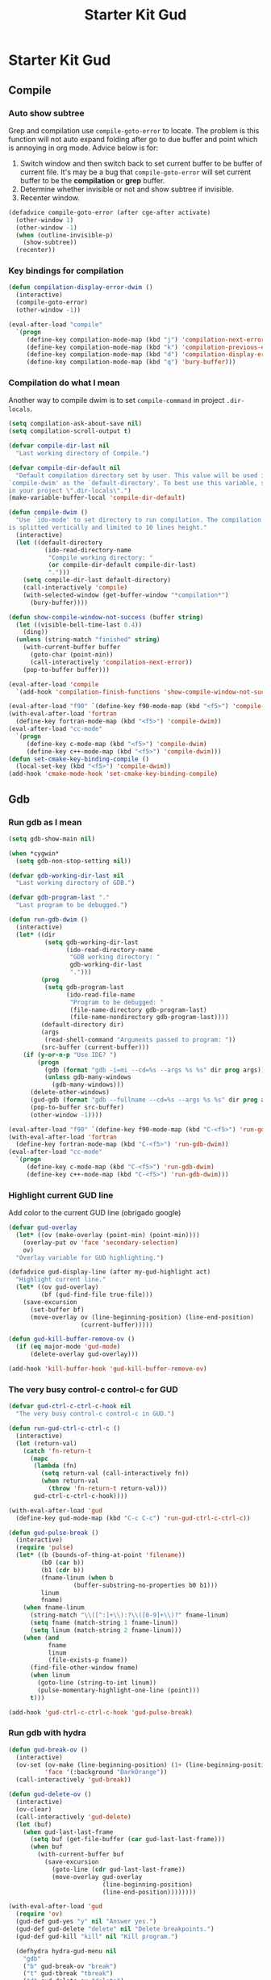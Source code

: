 #+TITLE: Starter Kit Gud
#+OPTIONS: toc:2 num:nil ^:nil

* Starter Kit Gud
** Compile
*** Auto show subtree
Grep and compilation use =compile-goto-error= to locate. The problem is this
function will not auto expand folding after go to due buffer and point which
is annoying in org mode. Advice below is for:
1. Switch window and then switch back to set current buffer to be buffer of
   current file. It's may be a bug that =compile-goto-error= will set current
   buffer to be the *compilation* or *grep* buffer.
2. Determine whether invisible or not and show subtree if invisible.
3. Recenter window.

#+begin_src emacs-lisp
(defadvice compile-goto-error (after cge-after activate)
  (other-window 1)
  (other-window -1)
  (when (outline-invisible-p)
    (show-subtree))
  (recenter))
#+end_src

*** Key bindings for compilation

#+begin_src emacs-lisp
(defun compilation-display-error-dwim ()
  (interactive)
  (compile-goto-error)
  (other-window -1))

(eval-after-load "compile"
  `(progn
     (define-key compilation-mode-map (kbd "j") 'compilation-next-error)
     (define-key compilation-mode-map (kbd "k") 'compilation-previous-error)
     (define-key compilation-mode-map (kbd "d") 'compilation-display-error-dwim)
     (define-key compilation-mode-map (kbd "q") 'bury-buffer)))
#+end_src

*** Compilation do what I mean

Another way to compile dwim is to set =compile-command= in project
=.dir-locals=.
#+begin_src emacs-lisp
(setq compilation-ask-about-save nil)
(setq compilation-scroll-output t)

(defvar compile-dir-last nil
  "Last working directory of Compile.")

(defvar compile-dir-default nil
  "Default compilation directory set by user. This value will be used in
`compile-dwim' as the `default-directory'. To best use this variable, set it
in your project \".dir-locals\".")
(make-variable-buffer-local 'compile-dir-default)

(defun compile-dwim ()
  "Use `ido-mode' to set directory to run compilation. The compilation window
is splitted vertically and limited to 10 lines height."
  (interactive)
  (let ((default-directory
          (ido-read-directory-name
           "Compile working directory: "
           (or compile-dir-default compile-dir-last)
           ".")))
    (setq compile-dir-last default-directory)
    (call-interactively 'compile)
    (with-selected-window (get-buffer-window "*compilation*")
      (bury-buffer))))

(defun show-compile-window-not-success (buffer string)
  (let ((visible-bell-time-last 0.4))
    (ding))
  (unless (string-match "finished" string)
    (with-current-buffer buffer
      (goto-char (point-min))
      (call-interactively 'compilation-next-error))
    (pop-to-buffer buffer)))

(eval-after-load 'compile
  `(add-hook 'compilation-finish-functions 'show-compile-window-not-success))

(eval-after-load "f90" `(define-key f90-mode-map (kbd "<f5>") 'compile-dwim))
(with-eval-after-load 'fortran
  (define-key fortran-mode-map (kbd "<f5>") 'compile-dwim))
(eval-after-load "cc-mode"
  `(progn
     (define-key c-mode-map (kbd "<f5>") 'compile-dwim)
     (define-key c++-mode-map (kbd "<f5>") 'compile-dwim)))
(defun set-cmake-key-binding-compile ()
  (local-set-key (kbd "<f5>") 'compile-dwim))
(add-hook 'cmake-mode-hook 'set-cmake-key-binding-compile)
#+end_src

** Gdb
*** Run gdb as I mean

#+begin_src emacs-lisp
(setq gdb-show-main nil)

(when *cygwin*
  (setq gdb-non-stop-setting nil))

(defvar gdb-working-dir-last nil
  "Last working directory of GDB.")

(defvar gdb-program-last "."
  "Last program to be debugged.")

(defun run-gdb-dwim ()
  (interactive)
  (let* ((dir
          (setq gdb-working-dir-last
                (ido-read-directory-name
                 "GDB working directory: "
                 gdb-working-dir-last
                 ".")))
         (prog
          (setq gdb-program-last
                (ido-read-file-name
                 "Program to be debugged: "
                 (file-name-directory gdb-program-last)
                 (file-name-nondirectory gdb-program-last))))
         (default-directory dir)
         (args
          (read-shell-command "Arguments passed to program: "))
         (src-buffer (current-buffer)))
    (if (y-or-n-p "Use IDE? ")
        (progn
          (gdb (format "gdb -i=mi --cd=%s --args %s %s" dir prog args))
          (unless gdb-many-windows
            (gdb-many-windows)))
      (delete-other-windows)
      (gud-gdb (format "gdb --fullname --cd=%s --args %s %s" dir prog args))
      (pop-to-buffer src-buffer)
      (other-window -1))))

(eval-after-load "f90" `(define-key f90-mode-map (kbd "C-<f5>") 'run-gdb-dwim))
(with-eval-after-load 'fortran
  (define-key fortran-mode-map (kbd "C-<f5>") 'run-gdb-dwim))
(eval-after-load "cc-mode"
  `(progn
     (define-key c-mode-map (kbd "C-<f5>") 'run-gdb-dwim)
     (define-key c++-mode-map (kbd "C-<f5>") 'run-gdb-dwim)))
#+end_src

*** Highlight current GUD line

Add color to the current GUD line (obrigado google)
#+begin_src emacs-lisp
(defvar gud-overlay
  (let* ((ov (make-overlay (point-min) (point-min))))
    (overlay-put ov 'face 'secondary-selection)
    ov)
  "Overlay variable for GUD highlighting.")

(defadvice gud-display-line (after my-gud-highlight act)
  "Highlight current line."
  (let* ((ov gud-overlay)
         (bf (gud-find-file true-file)))
    (save-excursion
      (set-buffer bf)
      (move-overlay ov (line-beginning-position) (line-end-position)
                    (current-buffer)))))

(defun gud-kill-buffer-remove-ov ()
  (if (eq major-mode 'gud-mode)
      (delete-overlay gud-overlay)))

(add-hook 'kill-buffer-hook 'gud-kill-buffer-remove-ov)
#+end_src

*** The very busy control-c control-c for GUD

#+begin_src emacs-lisp
(defvar gud-ctrl-c-ctrl-c-hook nil
  "The very busy control-c control-c in GUD.")

(defun run-gud-ctrl-c-ctrl-c ()
  (interactive)
  (let (return-val)
    (catch 'fn-return-t
      (mapc
       (lambda (fn)
         (setq return-val (call-interactively fn))
         (when return-val
           (throw 'fn-return-t return-val)))
       gud-ctrl-c-ctrl-c-hook))))

(with-eval-after-load 'gud
  (define-key gud-mode-map (kbd "C-c C-c") 'run-gud-ctrl-c-ctrl-c))

(defun gud-pulse-break ()
  (interactive)
  (require 'pulse)
  (let* ((b (bounds-of-thing-at-point 'filename))
         (b0 (car b))
         (b1 (cdr b))
         (fname-linum (when b
                  (buffer-substring-no-properties b0 b1)))
         linum
         fname)
    (when fname-linum
      (string-match "\\([^:]+\\):?\\([0-9]+\\)?" fname-linum)
      (setq fname (match-string 1 fname-linum))
      (setq linum (match-string 2 fname-linum)))
    (when (and
           fname
           linum
           (file-exists-p fname))
      (find-file-other-window fname)
      (when linum
        (goto-line (string-to-int linum))
        (pulse-momentary-highlight-one-line (point)))
      t)))

(add-hook 'gud-ctrl-c-ctrl-c-hook 'gud-pulse-break)
#+end_src

*** Run gdb with hydra

#+begin_src emacs-lisp
(defun gud-break-ov ()
  (interactive)
  (ov-set (ov-make (line-beginning-position) (1+ (line-beginning-position)))
          'face '(:background "DarkOrange"))
  (call-interactively 'gud-break))

(defun gud-delete-ov ()
  (interactive)
  (ov-clear)
  (call-interactively 'gud-delete)
  (let (buf)
    (when gud-last-last-frame
      (setq buf (get-file-buffer (car gud-last-last-frame)))
      (when buf
        (with-current-buffer buf
          (save-excursion
            (goto-line (cdr gud-last-last-frame))
            (move-overlay gud-overlay
                          (line-beginning-position)
                          (line-end-position))))))))

(with-eval-after-load 'gud
  (require 'ov)
  (gud-def gud-yes "y" nil "Answer yes.")
  (gud-def gud-delete "delete" nil "Delete breakpoints.")
  (gud-def gud-kill "kill" nil "Kill program.")

  (defhydra hydra-gud-menu nil
    "gdb"
    ("b" gud-break-ov "break")
    ("t" gud-tbreak "tbreak")
    ("d" gud-delete-ov "delete")
    ("r" gud-run "run")
    ("K" gud-kill "kill")
    ("p" gud-print "print")
    ("u" gud-until "until")
    ("n" gud-next "next")
    ("s" gud-step "step")
    ("y" gud-yes "yes")
    ("j" evil-next-visual-line-dwim "j")
    ("k" evil-previous-visual-line-dwim "k")
    ("q" nil "quit")))

(with-eval-after-load 'f90
  (define-key f90-mode-map (kbd "C-c d") 'hydra-gud-menu/body))
(with-eval-after-load 'fortran
  (define-key fortran-mode-map (kbd "C-c d") 'hydra-gud-menu/body))
#+end_src

** Pdb

#+begin_src emacs-lisp
(defun run-pdb-dwim ()
  (interactive)
  (let* ((default-directory
           (ido-read-directory-name
            "Pdb working directory: "))
         (fname (buffer-file-name))
         (script
          (ido-read-file-name
           "Script to dubug: "
           (file-name-directory fname)
           (file-name-nondirectory fname))))
    (pdb (format "python -m pdb %s" script))))

(eval-after-load "python"
  `(define-key python-mode-map (kbd "C-<f5>") 'run-pdb-dwim))
#+end_src
